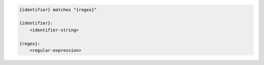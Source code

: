 .. code-block:: text

    {identifier} matches "{regex}"

    {identifier}:
        <identifier-string>

    {regex}:
        <regular-expression>
